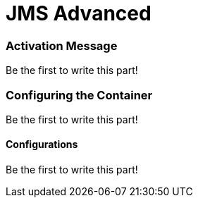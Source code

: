 = JMS Advanced
:jbake-date: 2016-03-17
:jbake-type: page
:jbake-status: published
:jbake-tomeepdf:


=== Activation Message

Be the first to write this part!

=== Configuring the Container

Be the first to write this part!

==== Configurations

Be the first to write this part!
